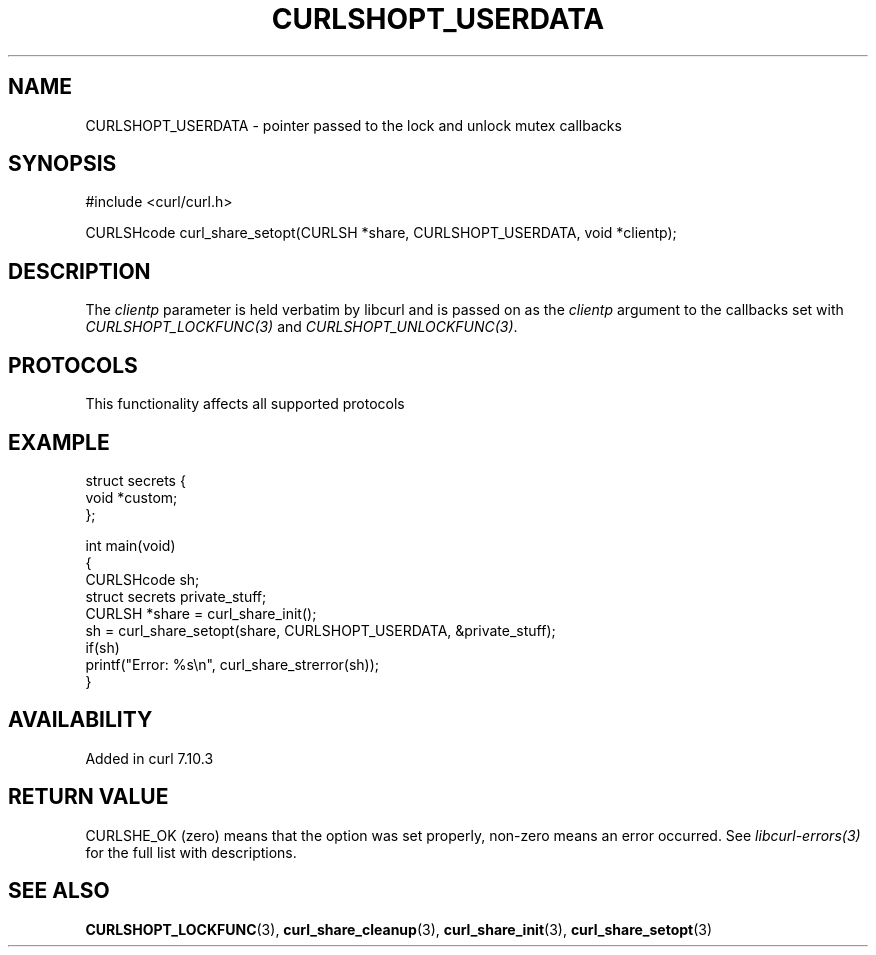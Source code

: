 .\" generated by cd2nroff 0.1 from CURLSHOPT_USERDATA.md
.TH CURLSHOPT_USERDATA 3 "2024-10-23" libcurl
.SH NAME
CURLSHOPT_USERDATA \- pointer passed to the lock and unlock mutex callbacks
.SH SYNOPSIS
.nf
#include <curl/curl.h>

CURLSHcode curl_share_setopt(CURLSH *share, CURLSHOPT_USERDATA, void *clientp);
.fi
.SH DESCRIPTION
The \fIclientp\fP parameter is held verbatim by libcurl and is passed on as
the \fIclientp\fP argument to the callbacks set with
\fICURLSHOPT_LOCKFUNC(3)\fP and \fICURLSHOPT_UNLOCKFUNC(3)\fP.
.SH PROTOCOLS
This functionality affects all supported protocols
.SH EXAMPLE
.nf
struct secrets {
  void *custom;
};

int main(void)
{
  CURLSHcode sh;
  struct secrets private_stuff;
  CURLSH *share = curl_share_init();
  sh = curl_share_setopt(share, CURLSHOPT_USERDATA, &private_stuff);
  if(sh)
    printf("Error: %s\\n", curl_share_strerror(sh));
}
.fi
.SH AVAILABILITY
Added in curl 7.10.3
.SH RETURN VALUE
CURLSHE_OK (zero) means that the option was set properly, non\-zero means an
error occurred. See \fIlibcurl\-errors(3)\fP for the full list with
descriptions.
.SH SEE ALSO
.BR CURLSHOPT_LOCKFUNC (3),
.BR curl_share_cleanup (3),
.BR curl_share_init (3),
.BR curl_share_setopt (3)
